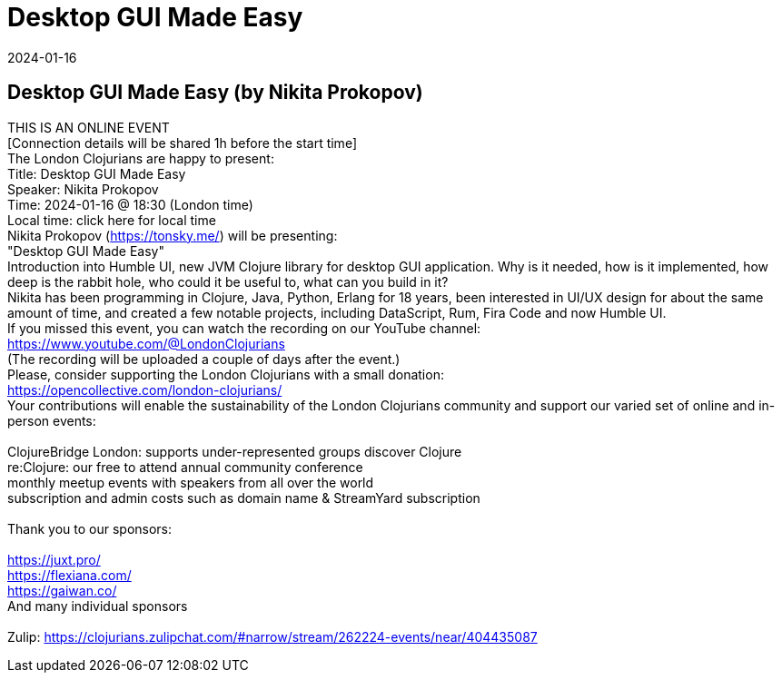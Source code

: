 = Desktop GUI Made Easy
2024-01-16
:jbake-type: event
:jbake-edition: 
:jbake-link: https://www.meetup.com/london-clojurians/events/297092266/
:jbake-location: online
:jbake-start: 2024-01-16
:jbake-end: 2024-01-16

== Desktop GUI Made Easy (by Nikita Prokopov)

THIS IS AN ONLINE EVENT +
[Connection details will be shared 1h before the start time] +
The London Clojurians are happy to present: +
Title: Desktop GUI Made Easy +
Speaker: Nikita Prokopov +
Time: 2024-01-16 @ 18:30 (London time) +
Local time: click here for local time +
Nikita Prokopov (https://tonsky.me/) will be presenting: +
&quot;Desktop GUI Made Easy&quot; +
Introduction into Humble UI, new JVM Clojure library for desktop GUI application. Why is it needed, how is it implemented, how deep is the rabbit hole, who could it be useful to, what can you build in it? +
Nikita has been programming in Clojure, Java, Python, Erlang for 18 years, been interested in UI/UX design for about the same amount of time, and created a few notable projects, including DataScript, Rum, Fira Code and now Humble UI. +
If you missed this event, you can watch the recording on our YouTube channel: +
https://www.youtube.com/@LondonClojurians +
(The recording will be uploaded a couple of days after the event.) +
Please, consider supporting the London Clojurians with a small donation: +
https://opencollective.com/london-clojurians/ +
Your contributions will enable the sustainability of the London Clojurians community and support our varied set of online and in-person events: +
 +
ClojureBridge London: supports under-represented groups discover Clojure +
re:Clojure: our free to attend annual community conference +
monthly meetup events with speakers from all over the world +
subscription and admin costs such as domain name &amp; StreamYard subscription +
 +
Thank you to our sponsors: +
 +
https://juxt.pro/ +
https://flexiana.com/ +
https://gaiwan.co/ +
And many individual sponsors +
 +
Zulip: https://clojurians.zulipchat.com/#narrow/stream/262224-events/near/404435087 +

